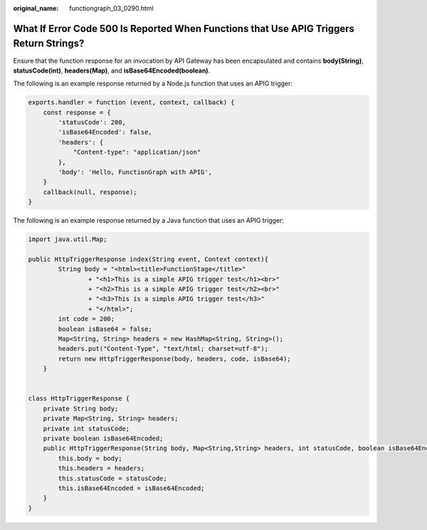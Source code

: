 :original_name: functiongraph_03_0290.html

.. _functiongraph_03_0290:

What If Error Code 500 Is Reported When Functions that Use APIG Triggers Return Strings?
========================================================================================

Ensure that the function response for an invocation by API Gateway has been encapsulated and contains **body(String)**, **statusCode(int)**, **headers(Map)**, and **isBase64Encoded(boolean)**.

The following is an example response returned by a Node.js function that uses an APIG trigger:

.. code-block:: text

   exports.handler = function (event, context, callback) {
       const response = {
           'statusCode': 200,
           'isBase64Encoded': false,
           'headers': {
               "Content-type": "application/json"
           },
           'body': 'Hello, FunctionGraph with APIG',
       }
       callback(null, response);
   }

The following is an example response returned by a Java function that uses an APIG trigger:

.. code-block:: text

   import java.util.Map;

   public HttpTriggerResponse index(String event, Context context){
           String body = "<html><title>FunctionStage</title>"
                   + "<h1>This is a simple APIG trigger test</h1><br>"
                   + "<h2>This is a simple APIG trigger test</h2><br>"
                   + "<h3>This is a simple APIG trigger test</h3>"
                   + "</html>";
           int code = 200;
           boolean isBase64 = false;
           Map<String, String> headers = new HashMap<String, String>();
           headers.put("Content-Type", "text/html; charset=utf-8");
           return new HttpTriggerResponse(body, headers, code, isBase64);
       }


   class HttpTriggerResponse {
       private String body;
       private Map<String, String> headers;
       private int statusCode;
       private boolean isBase64Encoded;
       public HttpTriggerResponse(String body, Map<String,String> headers, int statusCode, boolean isBase64Encoded){
           this.body = body;
           this.headers = headers;
           this.statusCode = statusCode;
           this.isBase64Encoded = isBase64Encoded;
       }
   }
